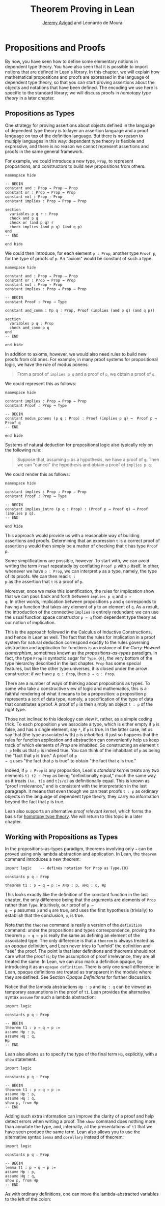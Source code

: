 #+Title: Theorem Proving in Lean
#+Author: [[http://www.andrew.cmu.edu/user/avigad][Jeremy Avigad]] and Leonardo de Moura

* Propositions and Proofs

By now, you have seen how to define some elementary notions in
dependent type theory. You have also seen that it is possible to
import notions that are defined in Lean's library. In this chapter, we
will explain how mathematical propositions and proofs are expressed in
the language of dependent type theory, so that you can start proving
assertions about the objects and notations that have been defined. The
encoding we use here is specific to the standard library; we will
discuss proofs in /homotopy type theory/ in a later chapter.

** Propositions as Types

One strategy for proving assertions about objects defined in the
language of dependent type theory is to layer an assertion language
and a proof language on top of the definition language. But there is
no reason to multiply languages in this way: dependent type theory is
flexible and expressive, and there is no reason we cannot represent
assertions and proofs in the same general framework.

For example, we could introduce a new type, =Prop=, to represent
propositions, and constructors to build new propositions from others.
#+BEGIN_SRC lean
namespace hide

-- BEGIN
constant and : Prop → Prop → Prop
constant or : Prop → Prop → Prop
constant not : Prop → Prop
constant implies : Prop → Prop → Prop

section
  variables p q r : Prop
  check and p q
  check or (and p q) r
  check implies (and p q) (and q p)
end
-- END

end hide
#+END_SRC
We could then introduce, for each element =p : Prop=, another type
=Proof p=, for the type of proofs of =p=. An "axiom" would be constant
of such a type.
#+BEGIN_SRC lean
namespace hide

constant and : Prop → Prop → Prop
constant or : Prop → Prop → Prop
constant not : Prop → Prop
constant implies : Prop → Prop → Prop

-- BEGIN
constant Proof : Prop → Type

constant and_comm : Πp q : Prop, Proof (implies (and p q) (and q p))

section
  variables p q : Prop
  check and_comm p q
end
-- END

end hide
#+END_SRC

In addition to axioms, however, we would also need rules to build new
proofs from old ones. For example, in many proof systems for
propositional logic, we have the rule of modus ponens:
#+BEGIN_QUOTE
From a proof of =implies p q= and a proof of =p=, we obtain a proof of =q=.
#+END_QUOTE
We could represent this as follows:
#+BEGIN_SRC lean
namespace hide

constant implies : Prop → Prop → Prop
constant Proof : Prop → Type

-- BEGIN
constant modus_ponens (p q : Prop) : Proof (implies p q) →  Proof p → Proof q
-- END

end hide
#+END_SRC
Systems of natural deduction for propositional logic also typically
rely on the following rule:
#+BEGIN_QUOTE
Suppose that, assuming =p= as a hypothesis, we have a proof of
=q=. Then we can "cancel" the hypothesis and obtain a proof of
=implies p q=.
#+END_QUOTE
We could render this as follows:
#+BEGIN_SRC lean
namespace hide

constant implies : Prop → Prop → Prop
constant Proof : Prop → Type

-- BEGIN
constant implies_intro (p q : Prop) : (Proof p → Proof q) → Proof (implies p q).
-- END

end hide
#+END_SRC
This approach would provide us with a reasonable way of building
assertions and proofs. Determining that an expression =t= is a correct
proof of assertion =p= would then simply be a matter of checking that
=t= has type =Proof p=.

Some simplifications are possible, however. To start with, we can
avoid writing the term =Proof= repeatedly by conflating =Proof p= with
=p= itself. In other, whenever we have =p : Prop=, we can interpret
=p= as a type, namely, the type of its proofs. We can then read =t :
p= as the assertion that =t= is a proof of =p=.

Moreover, once we make this identification, the rules for implication
show that we can pass back and forth between =implies p q= and =p →
q=. In other words, implication between propositions =p= and =q=
corresponds to having a function that takes any element of =p= to an
element of =q=. As a result, the introduction of the connective
=implies= is entirely redundant: we can use the usual function space
constructor =p → q= from dependent type theory as our notion of
implication.

This is the approach followed in the Calculus of Inductive
Constructions, and hence in Lean as well. The fact that the rules for
implication in a proof system for natural deduction correspond exactly
to the rules governing abstraction and application for functions is an
instance of the /Curry-Howard isomorphism/, sometimes known as the
/propositions-as-types/ paradigm. In fact, the type =Prop= is
syntactic sugar for =Type.{0}=, the very bottom of the type hierarchy
described in the last chapter. =Prop= has some special features, but
like the other type universes, it is closed under the arrow
constructor: if we have =p q : Prop=, then =p → q : Prop=.

There are a number of ways of thinking about propositions as types. To
some who take a constructive view of logic and mathematics, this is a
faithful rendering of what it means to be a proposition: a proposition
=p= represents a sort of data type, namely, a specification of the type
of data that constitutes a proof. A proof of =p= is then simply
an object =t : p= of the right type.

Those not inclined to this ideology can view it, rather, as a simple
coding trick. To each proposition =p= we associate a type, which is
either empty if =p= is false, and has a single element, say =*=, if
=p= is true. In the latter case, let us say that (the type associated
with) =p= is /inhabited/. It just so happens that the rules for
function application and abstraction can conveniently help us keep
track of which elements of /Prop/ are inhabited. So constructing an
element =t : p= tells us that =p= is indeed true. You can think of the
inhabitant of =p= as being the "fact that =p= is true." A proof of =p
→ q= uses "the fact that =p= is true" to obtain "the fact that =q=
is true."

Indeed, if =p : Prop= is any proposition, Lean's /standard kernel/
treats any two elements =t1 t2 : Prop= as being "definitionally
equal," much the same way as it treats =(λx, t)s= and =t[s/x]= as
definitionally equal. This is known as "proof irrelevance," and is
consistent with the interpretation in the last paragraph. It means
that even though we can treat proofs =t : p= as ordinary objects in
the language of dependent type theory, they carry no information
beyond the fact that =p= is true.

Lean also supports an alternative /proof relevant kernel/, which forms
the basis for [[http://homotopytypetheory.org/][homotopy type theory]]. We will return to this topic in a
later chapter.

** Working with Propositions as Types

In the propositions-as-types paradigm, theorems involving only =→= can
be proved using only lambda abstraction and application. In Lean, the
=theorem= command introduces a new theorem:
#+BEGIN_SRC lean
import logic    -- defines notation for Prop as Type.{0}

constants p q : Prop

theorem t1 : p → q → p := λHp : p, λHq : q, Hp
#+END_SRC

This looks exactly like the definition of the constant function in the
last chapter, the only difference being that the arguments are
elements of =Prop= rather than =Type=. Intuitively, our proof of =p →
q → p= assumes =p= and =q= are true, and uses the first hypothesis
(trivially) to establish that the conclusion, =p=, is true.

Note that the =theorem= command is really a version of the
=definition= command: under the propositions and types correspondence,
proving the theorem =p → q → p= is really the same as defining an
element of the associated type. The only difference is that a
=theorem= is always treated as an /opaque/ definition, and Lean never
tries to "unfold" the definition and "see" the proof. The point is
that later definitions and theorems should not care what the proof is;
by the assumption of proof irrelevance, they are all treated the
same. In Lean, we can also mark a definition opaque, by introducing it
as an =opaque definition=. There is only one small difference: in
Lean, opaque definitions are treated as transparent in the module
where they are defined. See Section [[Opaque Definitions]] for further
discussion.

Notice that the lambda abstractions =Hp : p= and =Hq : q= can be
viewed as temporary assumptions in the proof of =t1=. Lean provides
the alternative syntax =assume= for such a lambda abstraction:
#+BEGIN_SRC lean
import logic

constants p q : Prop

-- BEGIN
theorem t1 : p → q → p :=
assume Hp : p,
assume Hq : q,
Hp
-- END
#+END_SRC

Lean also allows us to specify the type of the final term =Hp=,
explicitly, with a =show= statement.
#+BEGIN_SRC lean
import logic

constants p q : Prop

-- BEGIN
theorem t1 : p → q → p :=
assume Hp : p,
assume Hq : q,
show p, from Hp
-- END
#+END_SRC

Adding such extra information can improve the clarity of a proof and
help detect errors when writing a proof. The =show= command does
nothing more than annotate the type, and, internally, all the
presentations of =t1= that we have seen produce the same term. Lean
also allows you to use the alternative syntax =lemma= and =corollary=
instead of theorem:
#+BEGIN_SRC lean
import logic

constants p q : Prop

-- BEGIN
lemma t1 : p → q → p :=
assume Hp : p,
assume Hq : q,
show p, from Hp
-- END
#+END_SRC

As with ordinary definitions, one can move the lambda-abstracted
variables to the left of the colon:
#+BEGIN_SRC lean
import logic

constants p q : Prop

-- BEGIN
theorem t1 (Hp : p) (Hq : q) : p := Hp
check t1
-- END
#+END_SRC
Now we can apply the theorem =t1= just as a function application.
#+BEGIN_SRC lean
import logic

constants p q : Prop

theorem t1 (Hp : p) (Hq : q) : p := Hp

-- BEGIN
axiom Hp : p

theorem t2 : q → p := t1 Hp
check t2
-- END
#+END_SRC
Here, the =axiom= command is alternative syntax for
=constant=. Declaring a "constant" =Hp : p= is tantamount to
declaring that =p= is true, as witnessed by =Hp=. Applying the theorem
=t1 : p → q → p= to the fact =Hp : p= that =p= is true yields the
theorem =t2 : q → p=.

Notice, by the way, that the original theorem =t1= is true for /any/
propositions =p= and =q=, not just the particular constants
declared. So it would be more natural to define the theorem so that it
quantifies over those, too:
#+BEGIN_SRC lean
import logic
-- BEGIN
theorem t1 (p q : Prop) (Hp : p) (Hq : q) : p := Hp
check t1
-- END
#+END_SRC
The type of =t1= is now =Πp q : Prop, p → q → p=. We can read this as
the assertion "for every pair of propositions =p q=, we have =p → q →
p=". Later we will see how Pi types let us model universal quantifiers
more generally. For the moment, however, we will focus on theorems
in propositional logic, generalized over the propositions. We will
tend to work in sections with variables over the propositions, so that
they are generalized for us automatically.

When we generalize =t1= in that way, we can then apply it to different
pairs of propositions, to obtain different instances of the general
theorem.
#+BEGIN_SRC lean
import logic

-- BEGIN
section
  variables p q r s : Prop

  theorem t1 (p q : Prop) (Hp : p) (Hq : q) : p := Hp

  check t1 p q
  check t1 r s
  check t1 (r → s) (s → r)

  variable H : r → s
  check t1 (r → s) (s → r) H
end
-- END
#+END_SRC
Remember that under the propositions-as-types correspondence, a
variable =H= of type =r → s= can be viewed as the hypothesis that =r →
s= holds.

As another example, let us consider the composition function discussed
in the last chapter, now with propositions instead of types.
#+BEGIN_SRC lean
section
  variables p q r s : Prop

  theorem t2 (H1 : q → r) (H2 : p → q) : p → r :=
  assume H3 : p,
  show r, from H1 (H2 H3)
end
#+END_SRC
As a theorem of propositional logic, what does =t2= say?

Lean allows the alternative syntax =premise= and =premises=
for =variable= and =variables=. This makes sense, of course, for
variables whose type is an element of =Prop=. The following definition
of =t2= has the same net effect as the preceding one.
#+BEGIN_SRC lean
section
  variables p q r s : Prop
  premises (H1 : q → r) (H2 : p → q)

  theorem t2 : p → r :=
  assume H3 : p,
  show r, from H1 (H2 H3)
end
#+END_SRC

** Propositional Logic

When you import the standard library, or even just the module logic,
Lean defines all the standard logical connectives and notation. The
propositional connectives come with the following notation:

| Ascii | Unicode | Emacs shortcut for unicode | Definition |
|-------+---------+----------------------------+------------|
| true  |         |                            | true       |
| false |         |                            | false      |
| not   | ¬       | =\not=, =\neg=             | not        |
| /\    | ∧       | =\and=                     | and        |
| ‌\/    | ∨       | =\or=                      | or         |
| ->    | →       | =\to=, =\r=, =\implies=    |            |
| <->   | ↔       | =\iff=, =\lr=              | iff        |

They all take values in =Prop=.
#+BEGIN_SRC lean
import logic

constants p q : Prop

check p → q → p ∧ q
check ¬p → p ↔ false
check p ∨ q → q ∨ p
#+END_SRC

The order of operations is fairly standard: unary negation =¬= binds
most strongly, then =∧= and =∨=, and finally =→= and =↔=. For example,
=a ∧ b → c ∨ d ∧ e= means =(a ∧ b) → (c ∨ (d ∧ e))=. Remember that =→=
associates to the right (nothing changes now that the arguments are
elements of =Prop=, instead of some other =Type=), as do the other
binary connectives. So if we have =p q r : Prop=, =p → q → r= reads
"if =p=, then if =q=, then =r=." This is just the "curried" form of
=p ∧ q → r=.

In the last chapter we observed that lambda abstraction can be viewed
as an "introduction rule" for =→=. In the current setting, it shows
how to "introduce" or establish an implication. Application can be
viewed as an "elimination rule," showing how to "eliminate" or use an
implication in a proof. The other propositional connectives are
defined in the standard library in the module =init.datatypes=, and
each comes with its canonical introduction and elimination rules.

*** Conjunction

The expression =and.intro H1 H2= creates a proof for =p ∧ q= using
proofs =H1 : p= and =H2 : q=. It is common to describe =and.intro= as
the /and-introduction/ rule. In the next example we use =and.intro=
to create a proof of =p → q → p ∧ q=.
#+BEGIN_SRC lean
import logic

-- BEGIN
section
  variables p q : Prop
  example (Hp : p) (Hq : q) : p ∧ q := and.intro Hp Hq

  check assume (Hp : p) (Hq : q), and.intro Hp Hq
end
-- END
#+END_SRC
The =example= command states a theorem without naming it or storing it
in the permanent context. Essentially, it just checks that the given
term has the indicated type. It is convenient for illustration, and we
will use it often.

The expression =and.elim_left H= creates a proof of =p= from a proof
=H : p ∧ q=.  Similarly, =and.elim_right H= is a proof of =q=. They
are commonly known as the right and left /and-elimination/ rules.
#+BEGIN_SRC lean
import logic

-- BEGIN
section
  variables p q : Prop
  -- Proof of p ∧ q → p
  example (H : p ∧ q) : p := and.elim_left H
  -- Proof of p ∧ q → q
  example (H : p ∧ q) : q := and.elim_right H
end
-- END
#+END_SRC

We can now prove =p ∧ q → q ∧ p= with the following proof term.
#+BEGIN_SRC lean
import logic
-- BEGIN
section
  variables p q : Prop

  example (H : p ∧ q) : q ∧ p :=
  and.intro (and.elim_right H) (and.elim_left H)
end
-- END
#+END_SRC
Because they are so commonly use, the standard library provides the
abbreviations =and.left= and =and.right= for =and.elim_left= and
=and.elim_right=, respectively.

Notice that and introduction and and elimination are similar to the
pairing and projection operations for the cartesian product. The
difference is that given =Hp : p= and =Hq : q=, =and.intro Hp Hq= has
type =p ∧ q : Prop=, while =pair Hp Hq= has type =p × q : Type=. The
similarity between =∧= and =×= is another instance of the Curry-Howard
isomorphism, but in contrast to implication and the function space
constructor, =∧= and =×= are treated separately in Lean. With the
analogy, however, the proof we have just constructed is similar to a
function that swaps the elements of a pair.

*** Disjunction

The expression =or.intro_left q Hp= creates a proof of =p ∨ q= from a
proof =Hp : p=.  Similarly, =or.intro_right p Hq= creates a proof for
=p ∨ q= using a proof =Hq : q=. These are the left and right
/or-introduction/ rules.
#+BEGIN_SRC lean
import logic

-- BEGIN
section
  variables p q : Prop

  example (Hp : p) : p ∨ q := or.intro_left q Hp
  example (Hq : q) : p ∨ q := or.intro_right p Hq
end
-- END
#+END_SRC

The /or-elimination/ rule is slightly more complicated. The idea is
that we can prove =r= from =p ∨ q=, by showing that =r= follows from
=p= and that =r= follows from =q=. In other words, it is a proof "by
cases." In the expression =or.elim Hpq Hpr Hqr=, =or.elim= takes three
arguments, =Hpq : p ∨ q=, =Hpr : p → r= and =Hqr : q → r=, and
produces a proof of =r=. In the following example, we use =or.elim= to
prove =p ∨ q → q ∨ p=.
#+BEGIN_SRC lean
import logic

-- BEGIN
section
  variables p q r: Prop
  example (H : p ∨ q) : q ∨ p :=
  or.elim H
    (assume Hp : p,
      show q ∨ p, from or.intro_right q Hp)
    (assume Hq : q,
      show q ∨ p, from or.intro_left p Hq)
end
-- END
#+END_SRC

In most cases, the first argument of =or.intro_right= and
=or.intro_left= can be inferred automatically by Lean. Lean therefore
provides =or.inr= and =or.inl= as shorthands for =or.intro_right _=
and =or.intro_left _=. Thus the proof term above could be written more
concisely:
#+BEGIN_SRC lean
import logic

-- BEGIN
section
  variables p q r: Prop
  example (H : p ∨ q) : q ∨ p := or.elim H (λHp, or.inr Hp) (λHq, or.inl Hq)
end
-- END
#+END_SRC
Notice that there is enough information in the full expression for
Lean to infer the types of =Hp= and =Hq= as well. But using the type
annotations in the longer version makes the proof more readable, and
can help catch and debug errors.

*** Negation and Falsity

The expression =not_intro H= produces a proof of =¬p= from =H : p →
false=. That is, we obtain =¬p= if we can derive a contradiction from
=p=. The expression =not_elim Hnp Hp= produces a proof of =false= from
=Hp : p= and =Hnp : ¬p=. The next example uses these rules to produce
a proof of =(p → q) → ¬q → ¬p=.
#+BEGIN_SRC lean
import logic

-- BEGIN
section
  variables p q : Prop
  example (Hpq : p → q) (Hnq : ¬q) : ¬p :=
  not.intro
    (assume Hp : p,
      show false, from not.elim Hnq (Hpq Hp))
end
-- END
#+END_SRC

In the standard library, =¬p= is actually an /abbreviation/ for =p →
false=, that is, the fact that =p= implies a contradiction. You can
check that =not.intro= then amounts to the introduction rule for
implication. The rule =not.elim=, that is, the principle =¬p → p →
false=, can be derived from function application as the term =assume
Hnp, assume Hp, Hnp Hp=. We can thus avoid the use of =not.intro= and
=not.elim= entirely, in favor of abstraction and elimination:
#+BEGIN_SRC lean
import logic

-- BEGIN
section
  variables p q : Prop
  example (Hpq : p → q) (Hnq : ¬q) : ¬p :=
  assume Hp : p, Hnq (Hpq Hp)
end
-- END
#+END_SRC

The connective =false= has a single elimination rule, =false.elim=,
which expresses the fact that anything follows from a contradiction.
This rule is sometimes called the /principle of explosion/, or /ex
falso/ (short for /ex falso sequitur quodlibet/).

#+BEGIN_SRC lean
import logic

-- BEGIN
section
  variables p q : Prop
  example (Hp : p) (Hnp : ¬p) : q := false.elim (Hnp Hp)
end
-- END
#+END_SRC
The arbitrary fact, =q=, that follows from falsity is an implicit
argument in =false.elim= and is inferred automatically. This pattern,
deriving an arbitrary fact from contradictory hypotheses, is quite
common, and is represented by =absurd=.
#+BEGIN_SRC lean
import logic

-- BEGIN
section
  variables p q : Prop
  example (Hp : p) (Hnp : ¬p) : q := absurd Hp Hnp
end
-- END
#+END_SRC
Here, for example, is a proof of =¬p → q → (q → p) → r=:
#+BEGIN_SRC lean
import logic

-- BEGIN
section
  variables p q r : Prop
  example (Hnp : ¬p) (Hq : q) (Hqp : q → p) : r :=
  absurd (Hqp Hq) Hnp
end
-- END
#+END_SRC

Incidentally, just as =false= has only an elimination rule, =true= has
only an introduction rule, =true.intro : true=, sometimes abbreviated
=trivial : true=. In other words, =true= is simply true, and has a
canonical proof, =trivial=.

*** Logical Equivalence

The expression =iff.intro H1 H2= produces a proof of =p ↔ q= from
=H1 : p → q= and =H2 : q → p=. The expression =iff.elim_left H=
produces a proof of =p → q= from =H : p ↔ q=. Similarly,
=iff.elim_right H= produces a proof of =q → p= from =H : p ↔ q=.  Here
is a proof of =p ∧ q ↔ q ∧ p=:
#+BEGIN_SRC lean
import logic

-- BEGIN
section
  variables p q : Prop
  example : p ∧ q ↔ q ∧ p :=
  iff.intro
    (assume H : p ∧ q,
      show q ∧ p, from and.intro (and.right H) (and.left H))
    (assume H : q ∧ p,
      show p ∧ q, from and.intro (and.right H) (and.left H))
end
-- END
#+END_SRC

** Introducing Auxiliary Subgoals

This is a good place to introduce another device Lean offers to help
structure long proofs, namely, the =have= construct, which introduces
an auxiliary subgoal in a proof. Here is a small example, adapted from
the last section:
#+BEGIN_SRC lean
import logic

-- BEGIN
section
  variables p q : Prop

  example (H : p ∧ q) : q ∧ p :=
  have Hp : p, from and.left H,
  have Hq : q, from and.right H,
  show q ∧ p, from and.intro Hq Hp
end
-- END
#+END_SRC
Internally, the expression =have H : p, from s, t= produces the term
=(λ(H : p), t) s=. In other words, =s= is a proof of =p=, =t= is a
proof of the desired conclusion assuming =H : p=, and the two are
combined by a lambda abstraction and application. This simple device
is extremely useful when it comes to structuring long
proofs, since we can use intermediate =have='s as stepping stones
leading to the final goal.

** Classical Logic

The introduction and elimination rules we have seen so far are all
constructive, which is to say, they reflect a computational
understanding of the logical connectives based on the
propositions-as-types correspondence. Ordinary classical logic adds to
this the law of the excluded middle, =p ∨ ¬p=. To use this principle,
you have to load the appropriate classical axioms.
#+BEGIN_SRC lean
import logic.axioms.classical

constant p : Prop
check em p
#+END_SRC
Alternatively, you can simply write =import classical= to import the
classical version of the standard library.

Intuitively, the constructive "or" is very strong: asserting =p ∨ q=
amounts to knowing which is the case. If =RH= represents the Riemann
hypothesis, a classical mathematician is willing to assert =RH ∨ ¬RH=,
even though we cannot yet assert either disjunct.

One consequence of the law of the excluded middle is the principle of
double-negation elimination:
#+BEGIN_SRC lean
import logic.axioms.classical

-- BEGIN
theorem dne {p : Prop} (H : ¬¬p) : p :=
or.elim (em p)
  (assume Hp : p, Hp)
  (assume Hnp : ¬p, absurd Hnp H)
-- END
#+END_SRC
Double-negation elimination allows one to prove any proposition, =p=,
by assuming =¬p= and deriving =false=, because the latter amounts to
proving =¬¬p=. In other words, double-negation elimination allows one
to carry out a proof by contradiction, something which is not
generally possible in constructive logic. As an exercise, you might
try proving the converse, that is, showing that =em= can be proved
from =dne=.

Loading the classical axioms also gives you access to additional
patterns of proof, what can be justified by appeal to =em=. For
example, one can carry out a proof by cases:
#+BEGIN_SRC lean
import logic.axioms.classical

-- BEGIN
section
  variable p : Prop

  example (H : ¬¬p) : p :=
  by_cases
    (assume H1 : p, H1)
    (assume H1 : ¬p, absurd H1 H)
end
-- END
#+END_SRC
Or you can carry out a proof by contradiction:
#+BEGIN_SRC lean
import logic.axioms.classical

-- BEGIN
section
  variable p : Prop

  example (H : ¬¬p) : p :=
  by_contradiction
    (assume H1 : ¬p,
      show false, from H H1)
end
-- END
#+END_SRC

We will see later that there /are/ situations in constructive logic
where principles like excluded middle and double-negation elimination
are permissible, and Lean supports the use of classical reasoning in
such contexts. Importing =logic.axioms.classical= allows one to use
such reasoning freely.

There are additional classical axioms that are not included by default
in the standard library. We will discuss these in detail in a later
chapter.

** Examples of Propositional Validities

Lean's standard library contains proofs of many valid statements of
propositional logic, all of which you are free to use in proofs of
your own. In this section, we will review some common identities, and
encourage you to try proving them on your own using the rules
above. All the proofs in this section assume that we have imported the
module =logic=, directly or indirectly.

The following is a long list of assertions in propositional
logic. Prove as many as you can, using the rules introduced above to
replace the =sorry= placeholders by actual proofs. Most of the
assertions are constructively valid, but not all. For example, the
last three require classical reasoning, as does =(p → r ∨ s) → ((p →
r) ∨ (p → s))=, the forward direction of =¬ (p ∧ q) ↔ ¬ p ∨ ¬ q= and
the reverse direction of =(¬ p ∨ q) ↔ (p → q)=.

#+BEGIN_SRC lean
import logic logic.axioms.classical

section
  variables p q r s : Prop

  -- commutativity of ∧ and ∨
  example : p ∧ q ↔ q ∧ p := sorry
  example : p ∨ q ↔ q ∨ p := sorry

  -- associativity of ∧ and ∨
  example : (p ∧ q) ∧ r ↔ p ∧ (q ∧ r) := sorry
  example : (p ∨ q) ∨ r ↔ p ∨ (q ∨ r) := sorry

  -- distributivity
  example : p ∧ (q ∨ r) ↔ (p ∧ q) ∨ (p ∧ r) := sorry
  example : p ∨ (q ∧ r) ↔ (p ∨ q) ∧ (p ∨ r) := sorry

  -- other properties
  example : (p → (q → r)) ↔ (p ∧ q → r) := sorry
  example : (p → q) → ((q → r) → (p → r)) := sorry
  example : ((p ∨ q) → r) ↔ (p → r) ∧ (q → r) := sorry
  example : (p → r ∨ s) → ((p → r) ∨ (p → s)) := sorry
  example : ¬(p ∨ q) ↔ ¬p ∧ ¬q := sorry
  example : ¬(p ∧ q) ↔ ¬p ∨ ¬q := sorry
  example : ¬(p ∧ ¬ p) := sorry
  example : ¬(p → q) ↔ p ∧ ¬q := sorry
  example : ¬p → (p → q) := sorry
  example : (¬p ∨ q) ↔ (p → q) := sorry
  example : p ∨ false ↔ p := sorry
  example : p ∧ false ↔ false := sorry
  example : ¬(p ↔ ¬p) := sorry
  example : (p → q) ↔ (¬q → ¬p) := sorry
  example : p ∨ ¬p := sorry
  example : (((p → q) → p) → p) := sorry
end
#+END_SRC

The =sorry= identifier magically produces a proof of anything, or
provides an object of any data type at all. Of course, it is unsound
as a proof method -- for example, you can use it to prove =false= --
and Lean produces severe warnings when files use or import theorems
which depend on it. But it is very useful for building long proofs
incrementally. Start writing the proof from the top down, using
=sorry= to fill in subproofs. Make sure Lean accepts the term with all
the =sorry='s; if not, there are errors that you need to correct. Then
go back and replace each =sorry= with an actual proof, until no more
remain.

Here is another useful trick. Instead of using =sorry=, you can use an
underscore =_= as a placeholder. Recall that this tells Lean that the
argument is implicit, and should be filled in automatically. If Lean
tries to do so and fails, it returns with an error message "don't know
how to synthesize placeholder." This is followed by the type of the
term it is expecting, and all the objects and hypothesis available in
the context. In other words, for each unresolved placeholder, Lean
reports the subgoal that needs to be filled at that point. You can
then construct a proof by incrementally filling in these placeholders.

For reference, below are two sample proofs of validities taken from the
list above.
#+BEGIN_SRC lean
import logic logic.axioms.classical

section
  variables p q r : Prop

  -- distributivity
  example : p ∧ (q ∨ r) ↔ (p ∧ q) ∨ (p ∧ r) :=
  iff.intro
    (assume H : p ∧ (q ∨ r),
      have Hp : p, from and.left H,
      or.elim (and.right H)
        (assume Hq : q,
          show (p ∧ q) ∨ (p ∧ r), from or.inl (and.intro Hp Hq))
        (assume Hr : r,
          show (p ∧ q) ∨ (p ∧ r), from or.inr (and.intro Hp Hr)))
    (assume H : (p ∧ q) ∨ (p ∧ r),
      or.elim H
        (assume Hpq : p ∧ q,
          have Hp : p, from and.left Hpq,
          have Hq : q, from and.right Hpq,
          show p ∧ (q ∨ r), from and.intro Hp (or.inl Hq))
        (assume Hpr : p ∧ r,
          have Hp : p, from and.left Hpr,
          have Hr : r, from and.right Hpr,
          show p ∧ (q ∨ r), from and.intro Hp (or.inr Hr)))

  -- an example that requires classical reasoning
  example : ¬(p ∧ ¬q) → (p → q) :=
  assume H : ¬(p ∧ ¬q),
  assume Hp : p,
  show q, from
    or.elim (em q)
      (assume Hq : q, Hq)
      (assume Hnq : ¬q, absurd (and.intro Hp Hnq) H)
end
#+END_SRC
